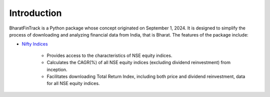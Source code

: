 =============
Introduction
=============

BharatFinTrack is a Python package whose concept originated on September 1, 2024. 
It is designed to simplify the process of downloading and analyzing financial data from India, that is Bharat. The features of the package include:


* `Nifty Indices <https://www.niftyindices.com/>`_

    - Provides access to the characteristics of NSE equity indices.
    - Calculates the CAGR(%) of all NSE equity indices (excluding dividend reinvestment) from inception.
    - Facilitates downloading Total Return Index, including both price and dividend reinvestment, data for all NSE equity indices.
    